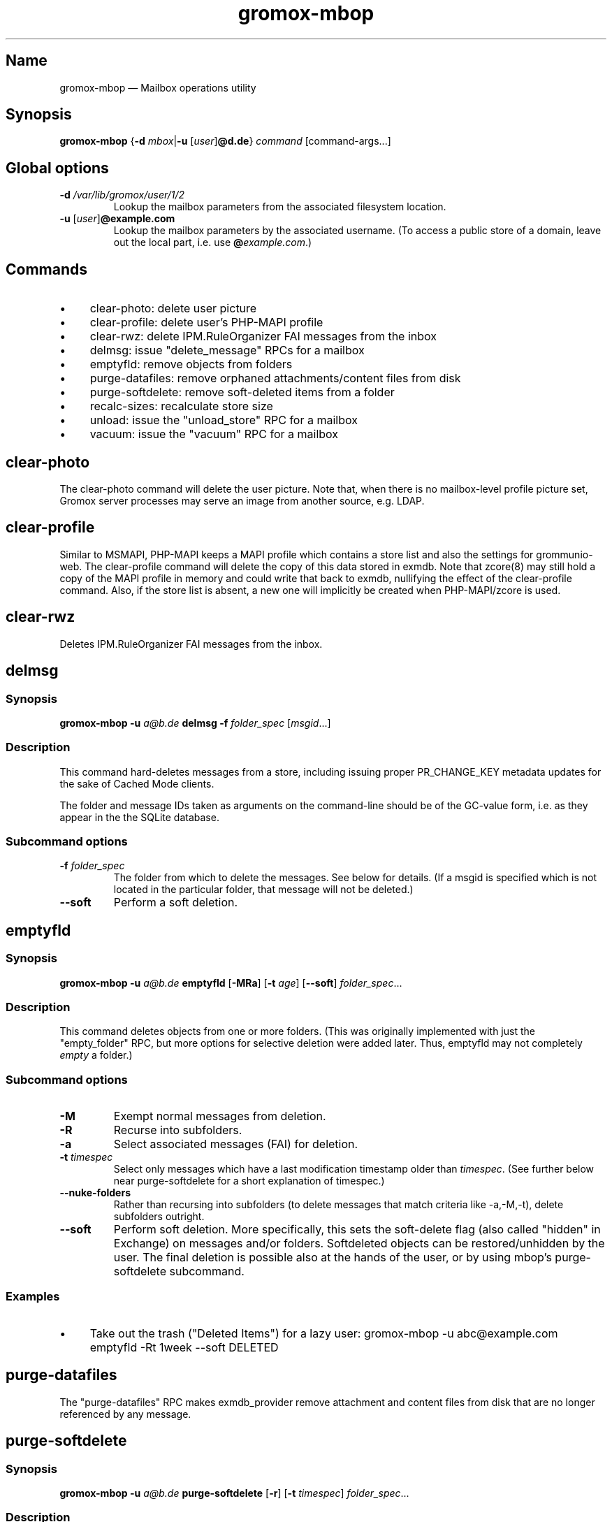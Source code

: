 .\" SPDX-License-Identifier: CC-BY-SA-4.0 or-later
.\" SPDX-FileCopyrightText: 2022 grommunio GmbH
.TH gromox\-mbop 8gx "" "Gromox" "Gromox admin reference"
.SH Name
gromox\-mbop \(em Mailbox operations utility
.SH Synopsis
\fBgromox\-mbop\fP {\fB\-d\fP \fImbox\fP|\fB\-u\fP [\fIuser\fP]\fB@d.de\fP}
\fIcommand\fP [command-args...]
.SH Global options
.TP
\fB\-d\fP \fI/var/lib/gromox/user/1/2\fP
Lookup the mailbox parameters from the associated filesystem location.
.TP
\fB\-u\fP [\fIuser\fP]\fB@example.com\fP
Lookup the mailbox parameters by the associated username. (To access a public
store of a domain, leave out the local part, i.e. use
\fB@\fP\fIexample.com\fP.)
.SH Commands
.IP \(bu 4
clear\-photo: delete user picture
.IP \(bu 4
clear\-profile: delete user's PHP-MAPI profile
.IP \(bu 4
clear\-rwz: delete IPM.RuleOrganizer FAI messages from the inbox
.IP \(bu 4
delmsg: issue "delete_message" RPCs for a mailbox
.IP \(bu 4
emptyfld: remove objects from folders
.IP \(bu 4
purge\-datafiles: remove orphaned attachments/content files from disk
.IP \(bu 4
purge\-softdelete: remove soft-deleted items from a folder
.IP \(bu 4
recalc\-sizes: recalculate store size
.IP \(bu 4
unload: issue the "unload_store" RPC for a mailbox
.IP \(bu 4
vacuum: issue the "vacuum" RPC for a mailbox
.SH clear\-photo
The clear\-photo command will delete the user picture. Note that, when there is
no mailbox-level profile picture set, Gromox server processes may serve an
image from another source, e.g. LDAP.
.SH clear\-profile
Similar to MSMAPI, PHP-MAPI keeps a MAPI profile which contains a store list
and also the settings for grommunio-web. The clear\-profile command will delete
the copy of this data stored in exmdb. Note that zcore(8) may still hold a copy
of the MAPI profile in memory and could write that back to exmdb, nullifying
the effect of the clear\-profile command. Also, if the store list is absent,
a new one will implicitly be created when PHP-MAPI/zcore is used.
.SH clear\-rwz
Deletes IPM.RuleOrganizer FAI messages from the inbox.
.SH delmsg
.SS Synopsis
\fBgromox\-mbop \-u\fP \fIa@b.de\fP \fBdelmsg \-f\fP \fIfolder_spec\fP
[\fImsgid\fP...]
.SS Description
This command hard-deletes messages from a store, including issuing proper
PR_CHANGE_KEY metadata updates for the sake of Cached Mode clients.
.PP
The folder and message IDs taken as arguments on the command-line should be
of the GC-value form, i.e. as they appear in the the SQLite database.
.SS Subcommand options
.TP
\fB-f\fP \fIfolder_spec\fP
The folder from which to delete the messages. See below for details. (If a
msgid is specified which is not located in the particular folder, that message
will not be deleted.)
.TP
\fB\-\-soft\fP
Perform a soft deletion.
.SH emptyfld
.SS Synopsis
\fBgromox\-mbop \-u\fP \fIa@b.de\fP \fBemptyfld\fP [\fB\-MRa\fP] [\fB\-t\fP
\fIage\fP] [\fB\-\-soft\fP] \fIfolder_spec\fP...
.SS Description
This command deletes objects from one or more folders. (This was originally
implemented with just the "empty_folder" RPC, but more options for selective
deletion were added later. Thus, emptyfld may not completely \fIempty\fP a
folder.)
.SS Subcommand options
.TP
\fB\-M\fP
Exempt normal messages from deletion.
.TP
\fB\-R\fP
Recurse into subfolders.
.TP
\fB\-a\fP
Select associated messages (FAI) for deletion.
.TP
\fB\-t\fP \fItimespec\fP
Select only messages which have a last modification timestamp older than
\fItimespec\fP. (See further below near purge\-softdelete for a short
explanation of timespec.)
.TP
\fB\-\-nuke\-folders\fP
Rather than recursing into subfolders (to delete messages that match criteria
like \-a,\-M,\-t), delete subfolders outright.
.TP
\fB\-\-soft\fP
Perform soft deletion. More specifically, this sets the soft-delete flag (also
called "hidden" in Exchange) on messages and/or folders. Softdeleted objects
can be restored/unhidden by the user. The final deletion is possible also at
the hands of the user, or by using mbop's purge\-softdelete subcommand.
.SS Examples
.IP \(bu 4
Take out the trash ("Deleted Items") for a lazy user:
gromox\-mbop \-u abc@example.com emptyfld \-Rt 1week \-\-soft DELETED
.SH purge\-datafiles
The "purge\-datafiles" RPC makes exmdb_provider remove attachment and content
files from disk that are no longer referenced by any message.
.SH purge\-softdelete
.SS Synopsis
\fBgromox\-mbop \-u\fP \fIa@b.de\fP \fBpurge-softdelete\fP [\fB\-r\fP]
[\fB\-t\fP \fItimespec\fP] \fIfolder_spec\fP...
.SS Description
This command hard-deletes all messages from a folder which are marked as
soft-deleted. (The entire mailbox can be processed by specifying the root
folder plus the \-r option.)
.SS Subcommand options
.TP
\fB\-r\fP
Recurse into subfolders.
.TP
\fB\-t\fP \fItimespec\fP
Specifies the minimum time to the last modification that soft-deleted messages
must have before they are hard-deleted. timespec can be something like
\fI1d12h\fP. A number of units are recognized (short and long forms):
s/sec/second(s), min/minute(s), h/hour(s), d/day(s), week(s), month(s),
y/year(s).
.br
Default: \fI0\fP (immediate deletion)
.SS Examples
.IP \(bu 4
To process an entire mailbox and wipe everything older than a few days:
gromox\-mbop \-u abc@example.com purge\-softdelete \-r / \-t 10d
.SH recalc\-sizes
Recalculates the store size.
.SH unload
Normally, exmdb_provider(4gx) keeps stores open for up to
exmdb_provider.cfg:cache_interval. The "unload_store" RPC to
exmdb_provider(4gx) causes the sqlite database (in
/var/lib/gromox/.../exmdb/exchange.sqlite3) to be closed. Any subsequent RPC
may reopen it, though. The unload RPC is useful after a mailbox was deleted
and/or reinitialized with grommunio-admin-api or tools like
gromox-mkprivate(8)/gromox-mkpublic(8). [zcore also has store state in memory.
This would also need to be purged \(em but there is no RPC for such action at
this time.] unload will fail to succeed if there is still a client connected to
the mailbox via a notification channel.
.SH vacuum
The "vacuum" RPC makes exmdb_provider issue the SQLite "vacuum" command on
exchange.sqlite3, which rebuilds and compacts the database file.
.SH Folder specification
\fIfolder_spec\fP can either be a numeric identifier, or a path-like
specification into the folder hierarchy. If the name starts with the slash
character '/', it is interpreted as starting from the root; otherwise, the
first component must be a special name (CALENDAR, COMMON_VIEWS, CONFLICTS,
CONTACTS, DEFERRED_ACTION, DELETED (TRASH, WASTEBASKET), DRAFT, FINDER, INBOX,
IPM_SUBTREE, JOURNAL, JUNK, LOCAL_FAILURES, NOTES, OUTBOX, SENT,
SERVER_FAILURES, SHORTCUTS, SYNC_ISSUES, TASKS, VIEWS). These special names can
be used with private stores only; there are no names defined for public folder
contents at this time. There is also no parsing support for slashes in folder
names currently in mbop; the slash character is always treated as a hierarchy
separator. Examples:
.IP \(bu 4
/Top of Information Store/Sent Items/2022
.IP \(bu 4
IPM_SUBTREE/Sent Items/2022
.IP \(bu 4
SENT/2022
.SH See also
\fBgromox\fP(7)
